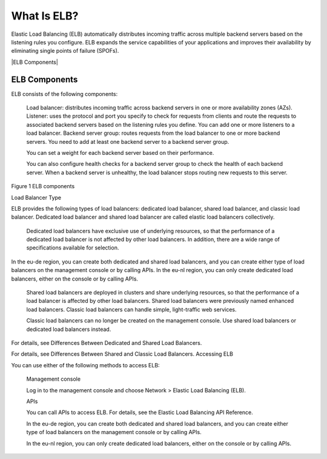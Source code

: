 ============
What Is ELB?
============

Elastic Load Balancing (ELB) automatically distributes incoming traffic across multiple backend servers based on the listening rules you configure. 
ELB expands the service capabilities of your applications and improves their availability by eliminating single points of failure (SPOFs).


|ELB Components|


ELB Components
==============

ELB consists of the following components:

    Load balancer: distributes incoming traffic across backend servers in one or more availability zones (AZs).
    Listener: uses the protocol and port you specify to check for requests from clients and route the requests to associated backend servers based on the listening rules you define. You can add one or more listeners to a load balancer.
    Backend server group: routes requests from the load balancer to one or more backend servers. You need to add at least one backend server to a backend server group.

    You can set a weight for each backend server based on their performance.

    You can also configure health checks for a backend server group to check the health of each backend server. When a backend server is unhealthy, the load balancer stops routing new requests to this server.

Figure 1 ELB components

|ELB_FigOne.png|

Load Balancer Type

ELB provides the following types of load balancers: dedicated load balancer, shared load balancer, and classic load balancer. Dedicated load balancer and shared load balancer are called elastic load balancers collectively.

    Dedicated load balancers have exclusive use of underlying resources, so that the performance of a dedicated load balancer is not affected by other load balancers. In addition, there are a wide range of specifications available for selection.

|note.png|

In the eu-de region, you can create both dedicated and shared load balancers, and you can create either type of load balancers on the management console or by calling APIs. In the eu-nl region, you can only create dedicated load balancers, either on the console or by calling APIs.

    Shared load balancers are deployed in clusters and share underlying resources, so that the performance of a load balancer is affected by other load balancers. Shared load balancers were previously named enhanced load balancers.
    Classic load balancers can handle simple, light-traffic web services.

    Classic load balancers can no longer be created on the management console. Use shared load balancers or dedicated load balancers instead.

For details, see Differences Between Dedicated and Shared Load Balancers.

For details, see Differences Between Shared and Classic Load Balancers.
Accessing ELB

You can use either of the following methods to access ELB:

    Management console

    Log in to the management console and choose Network > Elastic Load Balancing (ELB).

    APIs

    You can call APIs to access ELB. For details, see the Elastic Load Balancing API Reference.

    In the eu-de region, you can create both dedicated and shared load balancers, and you can create either type of load balancers on the management console or by calling APIs.

    In the eu-nl region, you can only create dedicated load balancers, either on the console or by calling APIs.


.. |ELB Contents| image:: /source/media/ELB_Components.png 

.. |ELB_FigOne.png| image:: api-ref/source/media/ELB_FigOne.png
.. |note.png| image:: api-ref/source/media/note.png
